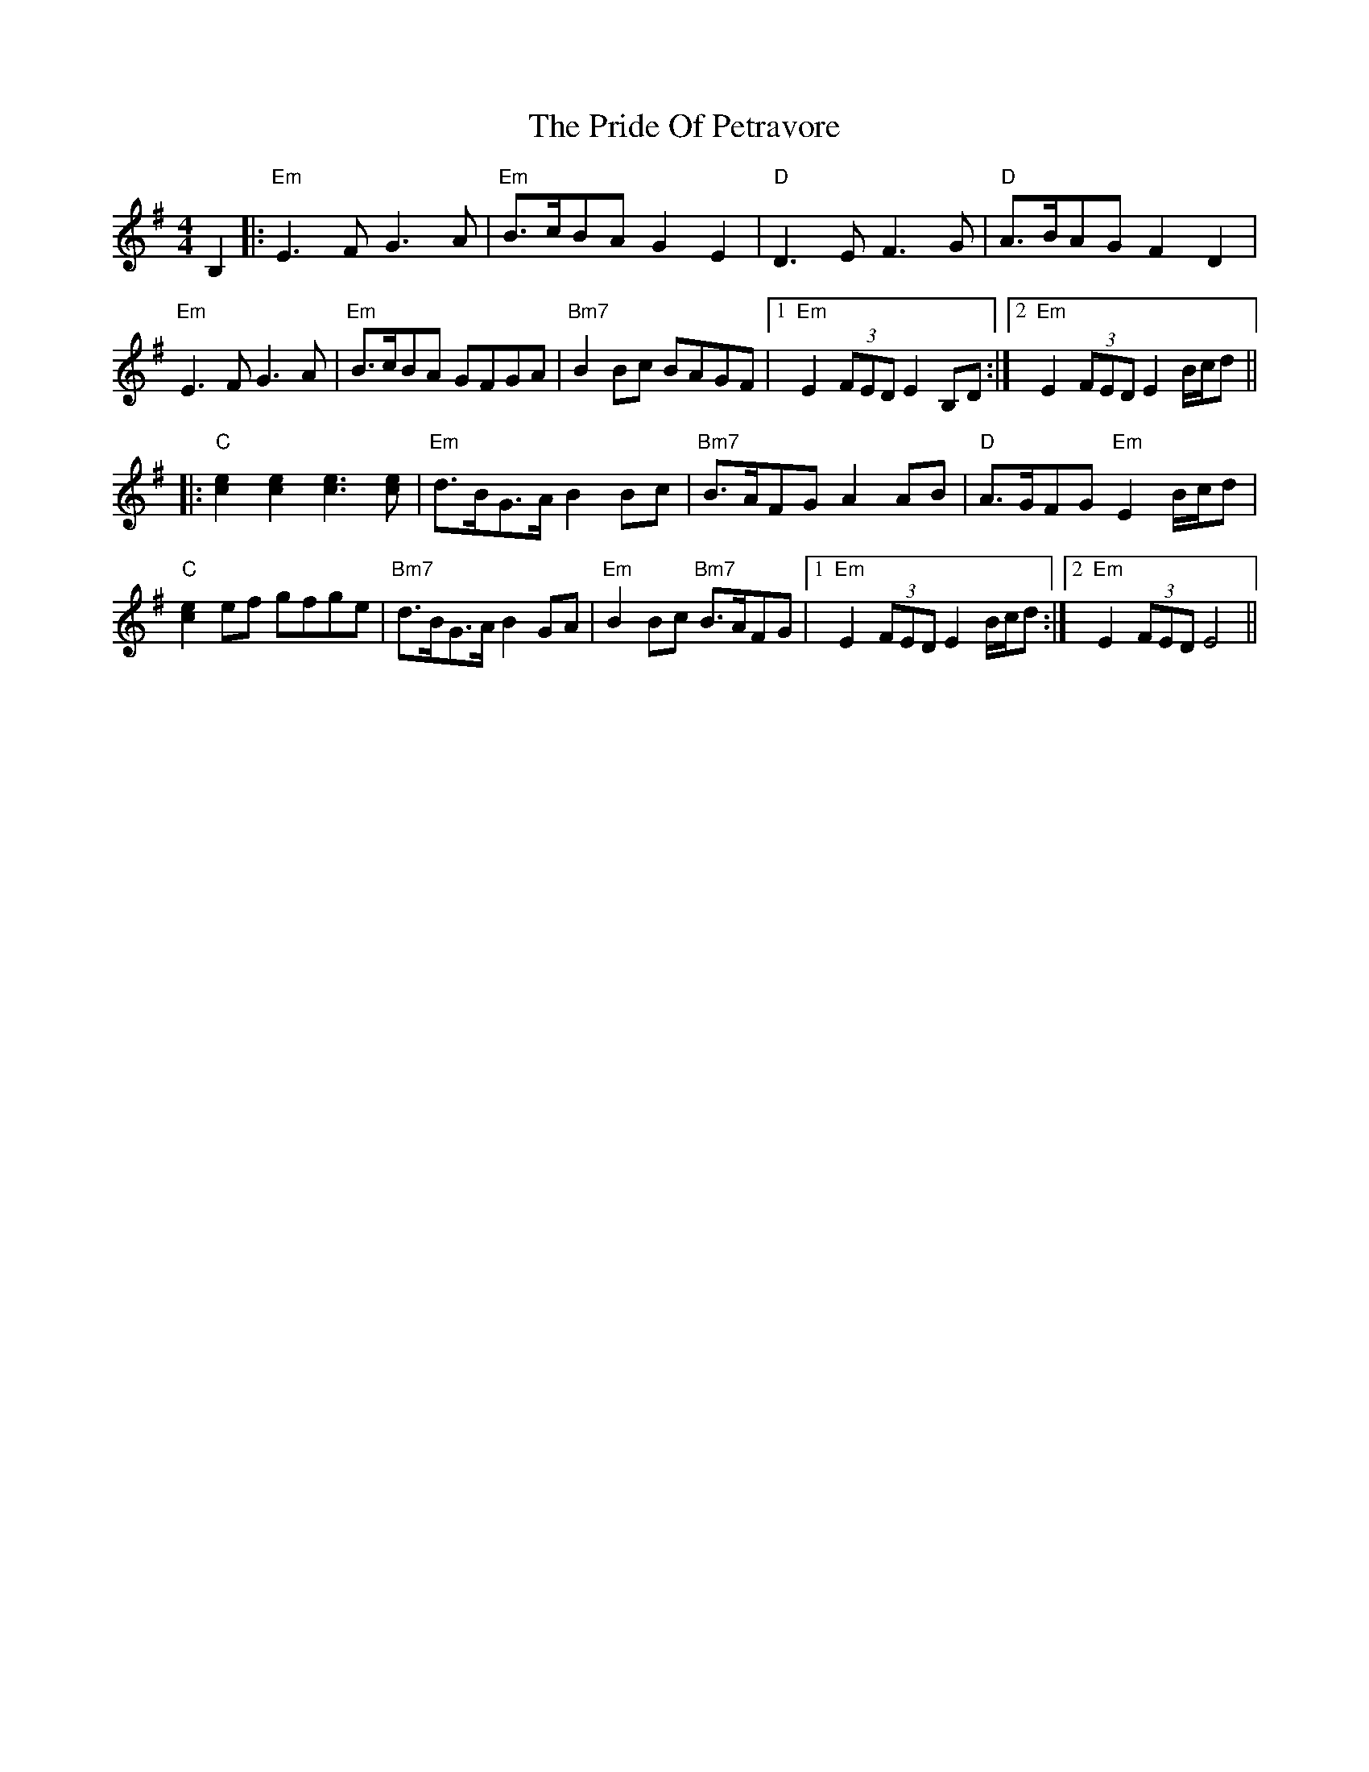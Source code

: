 X: 33050
T: Pride Of Petravore, The
R: hornpipe
M: 4/4
K: Eminor
B,2|:"Em"E3F G3A|"Em"B>cBA G2 E2|"D"D3E F3G|"D"A>BAG F2 D2|
"Em" E3F G3A|"Em"B>cBA GFGA|"Bm7"B2Bc BAGF|1 "Em" E2(3FED E2B,D:|2 "Em"E2(3FED E2B/c/d||
|:"C" [c2e2] [c2e2] [c3e3] [ce]|"Em"d>BG>A B2Bc|"Bm7"B>AFG A2AB|"D"A>GFG "Em"E2 B/c/d|
"C"[c2e2]ef gfge|"Bm7"d>BG>A B2GA|"Em"B2Bc "Bm7"B>AFG|1 "Em"E2(3FED E2 B/c/d:|2 "Em"E2(3FED E4||

